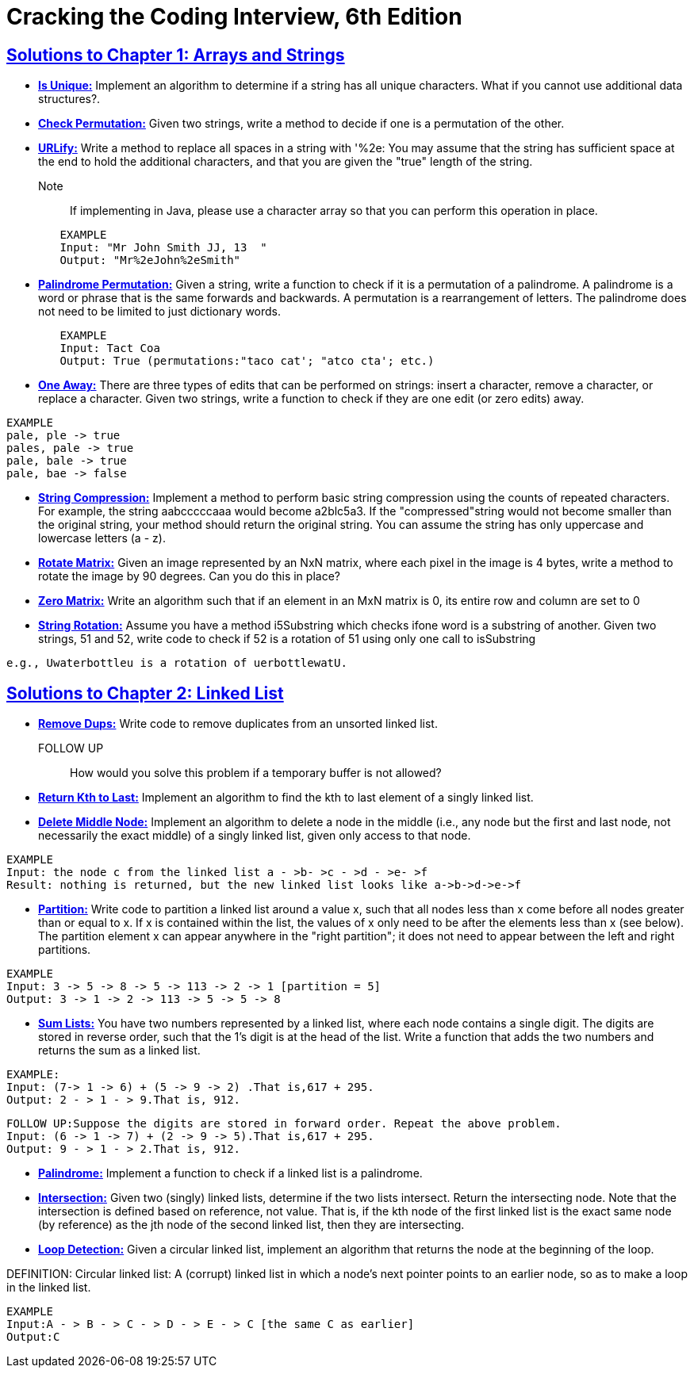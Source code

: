 = Cracking the Coding Interview, 6th Edition

 

== https://github.com/sunilsoni/cracking-the-coding-interview/tree/master/src/com/ctci6/ch01[Solutions to Chapter 1: Arrays and Strings]

* https://github.com/sunilsoni/cracking-the-coding-interview/blob/master/src/com/ctci6/ch01/IsUniqueChars.java[*Is Unique:*] Implement an algorithm to determine if a string has all unique characters. What if you cannot use additional data structures?.

* https://github.com/sunilsoni/cracking-the-coding-interview/blob/master/src/com/ctci6/ch01/Permutation.java[*Check Permutation:*] Given two strings, write a method to decide if one is a permutation of the
other.

* https://github.com/sunilsoni/cracking-the-coding-interview/blob/master/src/com/ctci6/ch01/URLify.java[*URLify:*] Write a method to replace all spaces in a string with '%2e: You may assume that the string has sufficient space at the end to hold the additional characters, and that you are given the "true" length of the string. 
Note:: If implementing in Java, please use a character array so that you can perform this operation in place.

[source,java]
-----------------
	EXAMPLE
	Input: "Mr John Smith JJ, 13  "
	Output: "Mr%2eJohn%2eSmith"
-----------------

* https://github.com/sunilsoni/cracking-the-coding-interview/blob/master/src/com/ctci6/ch01/PalindromePermutation.java[*Palindrome Permutation:*] Given a string, write a function to check if it is a permutation of a palindrome. A palindrome is a word or phrase that is the same forwards and backwards. A permutation is a rearrangement of letters. The palindrome does not need to be limited to just dictionary words.

[source,java]
-----------------
	EXAMPLE
	Input: Tact Coa
	Output: True (permutations:"taco cat'; "atco cta'; etc.)
-----------------


* https://github.com/sunilsoni/cracking-the-coding-interview/blob/master/src/com/ctci6/ch01/OneEditAway.java[*One Away:*] There are three types of edits that can be performed on strings: insert a character, remove a character, or replace a character. Given two strings, write a function to check if they are one edit (or zero edits) away.

[source,java]
-----------------
EXAMPLE
pale, ple -> true
pales, pale -> true
pale, bale -> true
pale, bae -> false
-----------------


* https://github.com/sunilsoni/cracking-the-coding-interview/blob/master/src/com/ctci6/ch01/StringCompression.java[*String Compression:*] Implement a method to perform basic string compression using the counts of repeated characters. For example, the string aabcccccaaa would become a2blc5a3. If the
"compressed"string would not become smaller than the original string, your method should return the original string. You can assume the string has only uppercase and lowercase letters (a - z).

* https://github.com/sunilsoni/cracking-the-coding-interview/blob/master/src/com/ctci6/ch01/RotateMatrix.java[*Rotate Matrix:*] Given an image represented by an NxN matrix, where each pixel in the image is 4 bytes, write a method to rotate the image by 90 degrees. Can you do this in place? 

* https://github.com/sunilsoni/cracking-the-coding-interview/blob/master/src/com/ctci6/ch01/ZeroMatrix.java[*Zero Matrix:*] Write an algorithm such that if an element in an MxN matrix is 0, its entire row and column are set to 0

* https://github.com/sunilsoni/cracking-the-coding-interview/blob/master/src/com/ctci6/ch01/StringRotation.java[*String Rotation:*] Assume you have a method i5Substring which checks ifone word is a substring of another. Given two strings, 51 and 52, write code to check if 52 is a rotation of 51 using only one call to isSubstring 

[source,java]
-----------------
e.g., Uwaterbottleu is a rotation of uerbottlewatU.
-----------------

== https://github.com/sunilsoni/cracking-the-coding-interview/tree/master/src/com/ctci6/ch02[Solutions to Chapter 2: Linked List]

* https://github.com/sunilsoni/cracking-the-coding-interview/blob/master/src/com/ctci6/ch02/RemoveDups.java[*Remove Dups:*] Write code to remove duplicates from an unsorted linked list.
FOLLOW UP:: How would you solve this problem if a temporary buffer is not allowed?


* https://github.com/sunilsoni/cracking-the-coding-interview/blob/master/src/com/ctci6/ch02/ReturnKthToLast.java[*Return Kth to Last:*] Implement an algorithm to find the kth to last element of a singly linked list.

* https://github.com/sunilsoni/cracking-the-coding-interview/blob/master/src/com/ctci6/ch02/DeleteMiddleNode.java[*Delete Middle Node:*] 
Implement an algorithm to delete a node in the middle (i.e., any node but the first and last node, not necessarily the exact middle) of a  singly linked list, given only access to that node.
 
[source,java]
-----------------
EXAMPLE
Input: the node c from the linked list a - >b- >c - >d - >e- >f
Result: nothing is returned, but the new linked list looks like a->b->d->e->f
-----------------

* https://github.com/sunilsoni/cracking-the-coding-interview/blob/master/src/com/ctci6/ch02/Partition.java[*Partition:*] 
Write code to partition a linked list around a value x, such that all nodes less than x come before all nodes greater than or equal to x.
If x is contained within the list, the values of x only need to be after the elements less than x (see below).
The partition element x can appear anywhere in the "right partition"; it does not need to appear between the left and right partitions.

[source,java]
-----------------
EXAMPLE
Input: 3 -> 5 -> 8 -> 5 -> 113 -> 2 -> 1 [partition = 5]
Output: 3 -> 1 -> 2 -> 113 -> 5 -> 5 -> 8
-----------------

* https://github.com/sunilsoni/cracking-the-coding-interview/blob/master/src/com/ctci6/ch02/SumLists.java[*Sum Lists:*] 
You have two numbers represented by a linked list, where each node contains a single digit. The digits are stored in reverse order,
such that the 1's digit is at the head of the list. Write a function that adds the two numbers and returns the sum as a linked list.

[source,java]
-----------------
EXAMPLE:
Input: (7-> 1 -> 6) + (5 -> 9 -> 2) .That is,617 + 295.
Output: 2 - > 1 - > 9.That is, 912.
-----------------

[source,java]
-----------------
FOLLOW UP:Suppose the digits are stored in forward order. Repeat the above problem.
Input: (6 -> 1 -> 7) + (2 -> 9 -> 5).That is,617 + 295.
Output: 9 - > 1 - > 2.That is, 912.
-----------------


* https://github.com/sunilsoni/cracking-the-coding-interview/blob/master/src/com/ctci6/ch02/Palindrome.java[*Palindrome:*] 
Implement a function to check if a linked list is a palindrome.



* https://github.com/sunilsoni/cracking-the-coding-interview/blob/master/src/com/ctci6/ch02/Intersection.java[*Intersection:*] 
Given two (singly) linked lists, determine if the two lists intersect. Return the intersecting node. Note that the intersection is defined based on reference, not value. That is, if the kth node of the first linked list is the exact same node (by reference) as the jth node of the second
linked list, then they are intersecting.

* https://github.com/sunilsoni/cracking-the-coding-interview/blob/master/src/com/ctci6/ch02/LoopDetection.java[*Loop Detection:*] 
Given a circular linked list, implement an algorithm that returns the node at the beginning of the loop.

DEFINITION:
Circular linked list: A (corrupt) linked list in which a node's next pointer points to an earlier node, so as to make a loop in the linked list.

[source,java]
-----------------
EXAMPLE
Input:A - > B - > C - > D - > E - > C [the same C as earlier]
Output:C
-----------------




